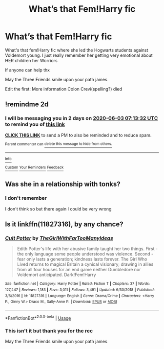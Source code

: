 #+TITLE: What’s that Fem!Harry fic

* What’s that Fem!Harry fic
:PROPERTIES:
:Author: CaptJCat33
:Score: 4
:DateUnix: 1590987586.0
:DateShort: 2020-Jun-01
:FlairText: What's That Fic?
:END:
What's that fem!Harry fic where she led the Hogwarts students against Voldemort young. I just really remember her getting very emotional about HER children her Worriors

If anyone can help thx

May the Three Friends smile upon your path james

Edit the first: More information Colon Crevi(spelling?) died


** !remindme 2d
:PROPERTIES:
:Author: ceplma
:Score: 2
:DateUnix: 1590995612.0
:DateShort: 2020-Jun-01
:END:

*** I will be messaging you in 2 days on [[http://www.wolframalpha.com/input/?i=2020-06-03%2007:13:32%20UTC%20To%20Local%20Time][*2020-06-03 07:13:32 UTC*]] to remind you of [[https://np.reddit.com/r/HPfanfiction/comments/gueahh/whats_that_femharry_fic/fsi6ljn/?context=3][*this link*]]

[[https://np.reddit.com/message/compose/?to=RemindMeBot&subject=Reminder&message=%5Bhttps%3A%2F%2Fwww.reddit.com%2Fr%2FHPfanfiction%2Fcomments%2Fgueahh%2Fwhats_that_femharry_fic%2Ffsi6ljn%2F%5D%0A%0ARemindMe%21%202020-06-03%2007%3A13%3A32%20UTC][*CLICK THIS LINK*]] to send a PM to also be reminded and to reduce spam.

^{Parent commenter can} [[https://np.reddit.com/message/compose/?to=RemindMeBot&subject=Delete%20Comment&message=Delete%21%20gueahh][^{delete this message to hide from others.}]]

--------------

[[https://np.reddit.com/r/RemindMeBot/comments/e1bko7/remindmebot_info_v21/][^{Info}]]

[[https://np.reddit.com/message/compose/?to=RemindMeBot&subject=Reminder&message=%5BLink%20or%20message%20inside%20square%20brackets%5D%0A%0ARemindMe%21%20Time%20period%20here][^{Custom}]]
[[https://np.reddit.com/message/compose/?to=RemindMeBot&subject=List%20Of%20Reminders&message=MyReminders%21][^{Your Reminders}]]
[[https://np.reddit.com/message/compose/?to=Watchful1&subject=RemindMeBot%20Feedback][^{Feedback}]]
:PROPERTIES:
:Author: RemindMeBot
:Score: 2
:DateUnix: 1590995633.0
:DateShort: 2020-Jun-01
:END:


** Was she in a relationship with tonks?
:PROPERTIES:
:Author: JustTonks
:Score: 2
:DateUnix: 1590998788.0
:DateShort: 2020-Jun-01
:END:

*** I don't remember

I don't think so but there again I could be very wrong
:PROPERTIES:
:Author: CaptJCat33
:Score: 1
:DateUnix: 1591019562.0
:DateShort: 2020-Jun-01
:END:


** Is it linkffn(11827316), by any chance?
:PROPERTIES:
:Author: kayjayme813
:Score: 2
:DateUnix: 1591013508.0
:DateShort: 2020-Jun-01
:END:

*** [[https://www.fanfiction.net/s/11827316/1/][*/Cult Potter/*]] by [[https://www.fanfiction.net/u/2298556/TheGirlWithFarTooManyIdeas][/TheGirlWithFarTooManyIdeas/]]

#+begin_quote
  Edith Potter's life with her abusive family taught her two things. First - the only language some people understood was violence. Second - fear only lasts a generation; kindness lasts forever. The Girl Who Lived returns to magical Britain a cynical visionary; drawing in allies from all four houses for an end game neither Dumbledore nor Voldemort anticipated. Dark!Fem!Harry
#+end_quote

^{/Site/:} ^{fanfiction.net} ^{*|*} ^{/Category/:} ^{Harry} ^{Potter} ^{*|*} ^{/Rated/:} ^{Fiction} ^{T} ^{*|*} ^{/Chapters/:} ^{37} ^{*|*} ^{/Words/:} ^{127,447} ^{*|*} ^{/Reviews/:} ^{1,183} ^{*|*} ^{/Favs/:} ^{3,011} ^{*|*} ^{/Follows/:} ^{3,491} ^{*|*} ^{/Updated/:} ^{6/30/2018} ^{*|*} ^{/Published/:} ^{3/6/2016} ^{*|*} ^{/id/:} ^{11827316} ^{*|*} ^{/Language/:} ^{English} ^{*|*} ^{/Genre/:} ^{Drama/Crime} ^{*|*} ^{/Characters/:} ^{<Harry} ^{P.,} ^{Ginny} ^{W.>} ^{Draco} ^{M.,} ^{Sally-Anne} ^{P.} ^{*|*} ^{/Download/:} ^{[[http://www.ff2ebook.com/old/ffn-bot/index.php?id=11827316&source=ff&filetype=epub][EPUB]]} ^{or} ^{[[http://www.ff2ebook.com/old/ffn-bot/index.php?id=11827316&source=ff&filetype=mobi][MOBI]]}

--------------

*FanfictionBot*^{2.0.0-beta} | [[https://github.com/tusing/reddit-ffn-bot/wiki/Usage][Usage]]
:PROPERTIES:
:Author: FanfictionBot
:Score: 2
:DateUnix: 1591013518.0
:DateShort: 2020-Jun-01
:END:


*** This isn't it but thank you for the rec

May the Three Friends smile upon your path james
:PROPERTIES:
:Author: CaptJCat33
:Score: 1
:DateUnix: 1591019592.0
:DateShort: 2020-Jun-01
:END:
